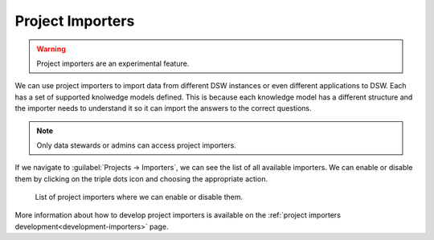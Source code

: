 ..  _project-importers:

Project Importers
*****************

.. WARNING::

    Project importers are an experimental feature.


We can use project importers to import data from different DSW instances or even different applications to DSW. Each has a set of supported knolwedge models defined. This is because each knowledge model has a different structure and the importer needs to understand it so it can import the answers to the correct questions.

.. NOTE::

    Only data stewards or admins can access project importers.


If we navigate to :guilabel:`Projects → Importers`, we can see the list of all available importers. We can enable or disable them by clicking on the triple dots icon and choosing the appropriate action.

.. figure:: importers/importers.png
    
    List of project importers where we can enable or disable them.


More information about how to develop project importers is available on the :ref:`project importers development<development-importers>` page.